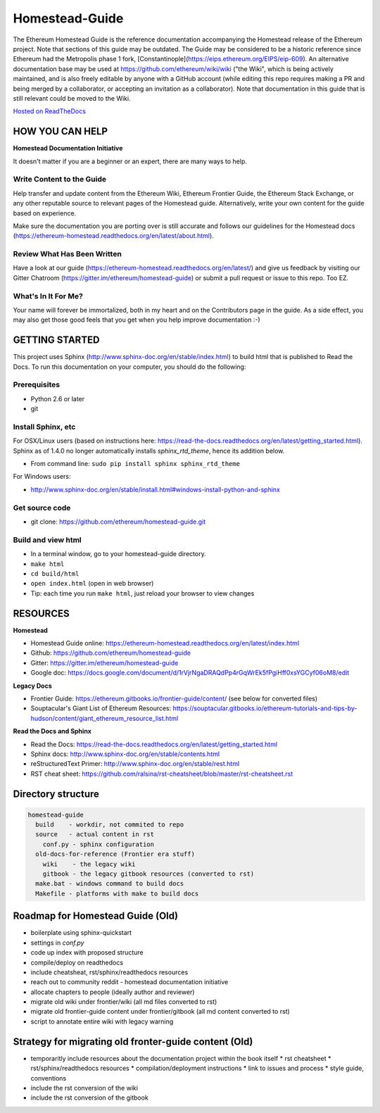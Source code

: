 *****************************
Homestead-Guide
*****************************
|License| |Gitter|

.. |License| image:: https://img.shields.io/badge/License-CC%20BY--SA%204.0-lightgrey.svg
   :target: https://creativecommons.org/licenses/by-sa/4.0/ 

.. |Gitter| image:: https://badges.gitter.im/ethereum/homestead-guide.svg
   :target: https://gitter.im/ethereum/homestead-guide?utm_source=badge&utm_medium=badge&utm_campaign=pr-badge
   
The Ethereum Homestead Guide is the reference documentation accompanying the Homestead release of the Ethereum project. Note that sections of this guide may be outdated. The Guide may be considered to be a historic reference since Ethereum had the Metropolis phase 1 fork, [Constantinople](https://eips.ethereum.org/EIPS/eip-609). An alternative documentation base may be used at https://github.com/ethereum/wiki/wiki ("the Wiki", which is being actively maintained, and is also freely editable by anyone with a GitHub account (while editing this repo requires making a PR and being merged by a collaborator, or accepting an invitation as a collaborator). Note that documentation in this guide that is still relevant could be moved to the Wiki.

`Hosted on ReadTheDocs`_

HOW YOU CAN HELP
================================================================================
**Homestead Documentation Initiative**

It doesn't matter if you are a beginner or an expert, there are many ways to help.

Write Content to the Guide
--------------------------------------------------------------------------------
Help transfer and update content from the Ethereum Wiki, Ethereum Frontier Guide, the Ethereum Stack Exchange, or any other reputable source to relevant pages of the Homestead guide. Alternatively, write your own content for the guide based on experience.

Make sure the documentation you are porting over is still accurate and follows our guidelines for the Homestead docs (https://ethereum-homestead.readthedocs.org/en/latest/about.html).

Review What Has Been Written
--------------------------------------------------------------------------------
Have a look at our guide (https://ethereum-homestead.readthedocs.org/en/latest/) and give us feedback by visiting our Gitter Chatroom (https://gitter.im/ethereum/homestead-guide) or submit a pull request or issue to this repo. Too EZ.

What's In It For Me?
--------------------------------------------------------------------------------
Your name will forever be immortalized, both in my heart and on the Contributors page in the guide.
As a side effect, you may also get those good feels that you get when you help improve documentation :-)

GETTING STARTED
======================

This project uses Sphinx (http://www.sphinx-doc.org/en/stable/index.html) to build html that is published to Read the Docs. To run this documentation on your computer, you should do the following:

Prerequisites
--------------------------------------------------------------------------------
* Python 2.6 or later
* git

Install Sphinx, etc
--------------------------------------------------------------------------------
For OSX/Linux users (based on instructions here: https://read-the-docs.readthedocs.org/en/latest/getting_started.html). Sphinx as of 1.4.0 no longer automatically installs `sphinx_rtd_theme`, hence its addition below.

* From command line: ``sudo pip install sphinx sphinx_rtd_theme``

For Windows users:

* http://www.sphinx-doc.org/en/stable/install.html#windows-install-python-and-sphinx

Get source code
--------------------------------------------------------------------------------
* git clone: https://github.com/ethereum/homestead-guide.git

Build and view html
--------------------------------------------------------------------------------
* In a terminal window, go to your homestead-guide directory.
* ``make html``
* ``cd build/html``
* ``open index.html`` (open in web browser)
* Tip: each time you run ``make html``, just reload your browser to view changes


RESOURCES
================================================================================

**Homestead**

* Homestead Guide online: https://ethereum-homestead.readthedocs.org/en/latest/index.html
* Github: https://github.com/ethereum/homestead-guide
* Gitter: https://gitter.im/ethereum/homestead-guide
* Google doc: https://docs.google.com/document/d/1rVjrNgaDRAQdPp4rGqWrEk5fPgiHff0xsYGCyf06oM8/edit

**Legacy Docs**

* Frontier Guide: https://ethereum.gitbooks.io/frontier-guide/content/ (see below for converted files)
* Souptacular's Giant List of Ethereum Resources: https://souptacular.gitbooks.io/ethereum-tutorials-and-tips-by-hudson/content/giant_ethereum_resource_list.html

**Read the Docs and Sphinx**

- Read the Docs: https://read-the-docs.readthedocs.org/en/latest/getting_started.html
- Sphinx docs: http://www.sphinx-doc.org/en/stable/contents.html
- reStructuredText Primer: http://www.sphinx-doc.org/en/stable/rest.html
- RST cheat sheet: https://github.com/ralsina/rst-cheatsheet/blob/master/rst-cheatsheet.rst

Directory structure
=========================

.. code-block::

    homestead-guide
      build    - workdir, not commited to repo
      source   - actual content in rst
        conf.py - sphinx configuration
      old-docs-for-reference (Frontier era stuff)
        wiki    - the legacy wiki
        gitbook - the legacy gitbook resources (converted to rst)
      make.bat - windows command to build docs
      Makefile - platforms with make to build docs


Roadmap for Homestead Guide (Old)
================================================================================

* boilerplate using sphinx-quickstart
* settings in `conf.py`
* code up index with proposed structure
* compile/deploy on readthedocs
* include cheatsheat, rst/sphinx/readthedocs resources
* reach out to community reddit - homestead documentation initiative
* allocate chapters to people (ideally author and reviewer)
* migrate old wiki under frontier/wiki (all md files converted to rst)
* migrate old frontier-guide content under frontier/gitbook (all md content converted to rst)
* script to annotate entire wiki with legacy warning

Strategy for migrating old fronter-guide content (Old)
========================================================

* temporaritly include resources about the documentation project within the book itself
  * rst cheatsheet
  * rst/sphinx/readthedocs resources
  * compilation/deployment instructions
  * link to issues and process
  * style guide, conventions
* include the rst conversion of the wiki
* include the rst conversion of the gitbook

.. _Hosted on ReadTheDocs: https://ethereum-homestead.readthedocs.org/en/latest/
